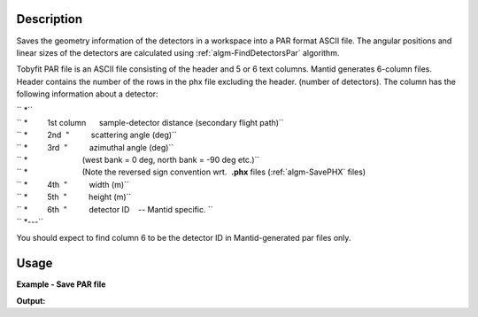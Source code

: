 .. algorithm::

.. summary::

.. alias::

.. properties::

Description
-----------

Saves the geometry information of the detectors in a workspace into a
PAR format ASCII file. The angular positions and linear sizes of the
detectors are calculated using :ref:`algm-FindDetectorsPar`
algorithm.

Tobyfit PAR file is an ASCII file consisting of the header and 5 or 6
text columns. Mantid generates 6-column files. Header contains the
number of the rows in the phx file excluding the header. (number of
detectors). The column has the following information about a detector:

| `` *``
| `` *         1st column      sample-detector distance (secondary flight path)``
| `` *         2nd  "          scattering angle (deg)``
| `` *         3rd  "          azimuthal angle (deg)``
| `` *                         (west bank = 0 deg, north bank = -90 deg etc.)``
| `` *                         (Note the reversed sign convention wrt.  **.phx** files (:ref:`algm-SavePHX` files)
| `` *         4th  "          width (m)``
| `` *         5th  "          height (m)``
| `` *         6th  "          detector ID    -- Mantid specific. ``
| `` *---``

You should expect to find column 6 to be the detector ID in
Mantid-generated par files only.

Usage
-----

**Example - Save PAR file**

.. testcode:: exSavePAR

   # import os funcions to work with folders
   import os
   # create sample workspace
   ws=CreateSampleWorkspace();
      
   file_name = os.path.join(config["defaultsave.directory"], "TestSavePar.par")
    # save it
   SavePAR(ws,Filename=file_name);

   print "target file exists? {0}".format(os.path.exists(file_name));

.. testcleanup:: exSavePAR

   DeleteWorkspace("ws")
   os.remove(file_name)
  
**Output:**

.. testoutput:: exSavePAR

   target file exists? True

.. categories::
